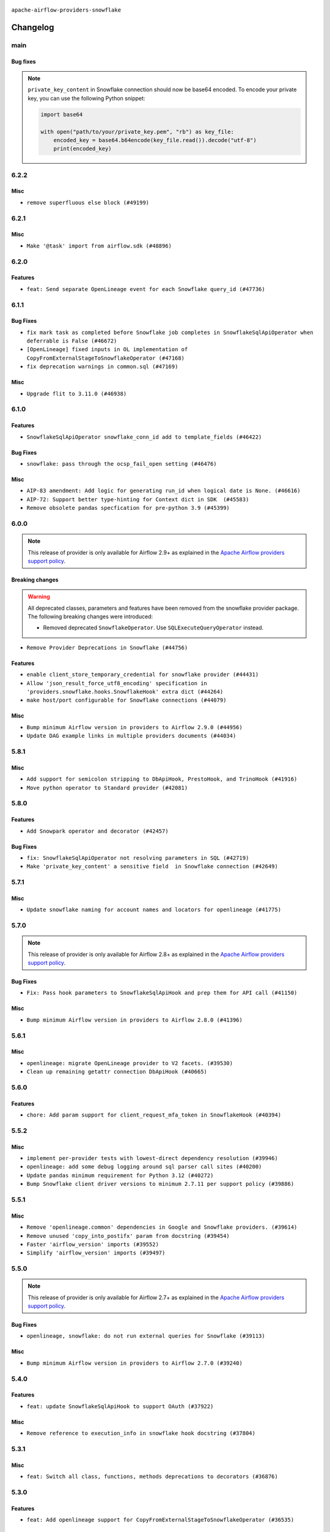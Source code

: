  .. Licensed to the Apache Software Foundation (ASF) under one
    or more contributor license agreements.  See the NOTICE file
    distributed with this work for additional information
    regarding copyright ownership.  The ASF licenses this file
    to you under the Apache License, Version 2.0 (the
    "License"); you may not use this file except in compliance
    with the License.  You may obtain a copy of the License at

 ..   http://www.apache.org/licenses/LICENSE-2.0

 .. Unless required by applicable law or agreed to in writing,
    software distributed under the License is distributed on an
    "AS IS" BASIS, WITHOUT WARRANTIES OR CONDITIONS OF ANY
    KIND, either express or implied.  See the License for the
    specific language governing permissions and limitations
    under the License.


.. NOTE TO CONTRIBUTORS:
   Please, only add notes to the Changelog just below the "Changelog" header when there are some breaking changes
   and you want to add an explanation to the users on how they are supposed to deal with them.
   The changelog is updated and maintained semi-automatically by release manager.

``apache-airflow-providers-snowflake``


Changelog
---------

main
.....

Bug fixes
~~~~~~~~~

.. note::
   ``private_key_content`` in Snowflake connection should now be base64 encoded. To encode your private key, you can use the following Python snippet:

   .. code-block:: python

         import base64

         with open("path/to/your/private_key.pem", "rb") as key_file:
             encoded_key = base64.b64encode(key_file.read()).decode("utf-8")
             print(encoded_key)


6.2.2
.....

Misc
~~~~

* ``remove superfluous else block (#49199)``

.. Below changes are excluded from the changelog. Move them to
   appropriate section above if needed. Do not delete the lines(!):

6.2.1
.....

Misc
~~~~

* ``Make '@task' import from airflow.sdk (#48896)``

.. Below changes are excluded from the changelog. Move them to
   appropriate section above if needed. Do not delete the lines(!):
   * ``Remove unnecessary entries in get_provider_info and update the schema (#48849)``
   * ``Remove fab from preinstalled providers (#48457)``
   * ``Improve documentation building iteration (#48760)``

6.2.0
.....

Features
~~~~~~~~

* ``feat: Send separate OpenLineage event for each Snowflake query_id (#47736)``

.. Below changes are excluded from the changelog. Move them to
   appropriate section above if needed. Do not delete the lines(!):
   * ``Simplify tooling by switching completely to uv (#48223)``
   * ``Upgrade ruff to latest version (#48553)``
   * ``Prepare docs for Mar 2nd wave of providers (#48383)``
   * ``Upgrade providers flit build requirements to 3.12.0 (#48362)``
   * ``Move airflow sources to airflow-core package (#47798)``
   * ``Remove links to x/twitter.com (#47801)``

6.1.1
.....

Bug Fixes
~~~~~~~~~

* ``fix mark task as completed before Snowflake job completes in SnowflakeSqlApiOperator when deferrable is False (#46672)``
* ``[OpenLineage] fixed inputs in OL implementation of CopyFromExternalStageToSnowflakeOperator (#47168)``
* ``fix deprecation warnings in common.sql (#47169)``

Misc
~~~~

* ``Upgrade flit to 3.11.0 (#46938)``

.. Below changes are excluded from the changelog. Move them to
   appropriate section above if needed. Do not delete the lines(!):
   * ``Move tests_common package to devel-common project (#47281)``
   * ``Improve documentation for updating provider dependencies (#47203)``
   * ``Add legacy namespace packages to airflow.providers (#47064)``
   * ``Remove extra whitespace in provider readme template (#46975)``

6.1.0
.....

Features
~~~~~~~~

* ``SnowflakeSqlApiOperator snowflake_conn_id add to template_fields (#46422)``

Bug Fixes
~~~~~~~~~

* ``snowflake: pass through the ocsp_fail_open setting (#46476)``

Misc
~~~~

* ``AIP-83 amendment: Add logic for generating run_id when logical date is None. (#46616)``
* ``AIP-72: Support better type-hinting for Context dict in SDK  (#45583)``
* ``Remove obsolete pandas specfication for pre-python 3.9 (#45399)``

.. Below changes are excluded from the changelog. Move them to
   appropriate section above if needed. Do not delete the lines(!):
   * ``Move provider_tests to unit folder in provider tests (#46800)``
   * ``Removed the unused provider's distribution (#46608)``
   * ``Fix doc issues found with recent moves (#46372)``
   * ``Move SNOWFLAKE provider to new structure (#46059)``
   * ``move standard, alibaba and common.sql provider to the new structure (#45964)``

6.0.0
.....

.. note::
  This release of provider is only available for Airflow 2.9+ as explained in the
  `Apache Airflow providers support policy <https://github.com/apache/airflow/blob/main/PROVIDERS.rst#minimum-supported-version-of-airflow-for-community-managed-providers>`_.

Breaking changes
~~~~~~~~~~~~~~~~

.. warning::
  All deprecated classes, parameters and features have been removed from the snowflake provider package.
  The following breaking changes were introduced:

  * Removed deprecated ``SnowflakeOperator``. Use ``SQLExecuteQueryOperator`` instead.

* ``Remove Provider Deprecations in Snowflake (#44756)``

Features
~~~~~~~~

* ``enable client_store_temporary_credential for snowflake provider (#44431)``
* ``Allow 'json_result_force_utf8_encoding' specification in 'providers.snowflake.hooks.SnowflakeHook' extra dict (#44264)``
* ``make host/port configurable for Snowflake connections (#44079)``

Misc
~~~~

* ``Bump minimum Airflow version in providers to Airflow 2.9.0 (#44956)``
* ``Update DAG example links in multiple providers documents (#44034)``


.. Below changes are excluded from the changelog. Move them to
   appropriate section above if needed. Do not delete the lines(!):
   * ``Use Python 3.9 as target version for Ruff & Black rules (#44298)``

.. Review and move the new changes to one of the sections above:
   * ``Update path of example dags in docs (#45069)``

5.8.1
.....

Misc
~~~~

* ``Add support for semicolon stripping to DbApiHook, PrestoHook, and TrinoHook (#41916)``
* ``Move python operator to Standard provider (#42081)``


.. Below changes are excluded from the changelog. Move them to
   appropriate section above if needed. Do not delete the lines(!):
   * ``Start porting DAG definition code to the Task SDK (#43076)``
   * ``Split providers out of the main "airflow/" tree into a UV workspace project (#42505)``

5.8.0
.....

Features
~~~~~~~~

* ``Add Snowpark operator and decorator (#42457)``

Bug Fixes
~~~~~~~~~

* ``fix: SnowflakeSqlApiOperator not resolving parameters in SQL (#42719)``
* ``Make 'private_key_content' a sensitive field  in Snowflake connection (#42649)``


.. Below changes are excluded from the changelog. Move them to
   appropriate section above if needed. Do not delete the lines(!):

5.7.1
.....

Misc
~~~~

* ``Update snowflake naming for account names and locators for openlineage (#41775)``


.. Below changes are excluded from the changelog. Move them to
   appropriate section above if needed. Do not delete the lines(!):

5.7.0
.....

.. note::
  This release of provider is only available for Airflow 2.8+ as explained in the
  `Apache Airflow providers support policy <https://github.com/apache/airflow/blob/main/PROVIDERS.rst#minimum-supported-version-of-airflow-for-community-managed-providers>`_.

Bug Fixes
~~~~~~~~~

* ``Fix: Pass hook parameters to SnowflakeSqlApiHook and prep them for API call (#41150)``

Misc
~~~~

* ``Bump minimum Airflow version in providers to Airflow 2.8.0 (#41396)``


.. Below changes are excluded from the changelog. Move them to
   appropriate section above if needed. Do not delete the lines(!):

5.6.1
.....

Misc
~~~~

* ``openlineage: migrate OpenLineage provider to V2 facets. (#39530)``
* ``Clean up remaining getattr connection DbApiHook (#40665)``


.. Below changes are excluded from the changelog. Move them to
   appropriate section above if needed. Do not delete the lines(!):

5.6.0
.....

Features
~~~~~~~~

* ``chore: Add param support for client_request_mfa_token in SnowflakeHook (#40394)``

.. Below changes are excluded from the changelog. Move them to
   appropriate section above if needed. Do not delete the lines(!):
   * ``Enable enforcing pydocstyle rule D213 in ruff. (#40448)``

5.5.2
.....

Misc
~~~~

* ``implement per-provider tests with lowest-direct dependency resolution (#39946)``
* ``openlineage: add some debug logging around sql parser call sites (#40200)``
* ``Update pandas minimum requirement for Python 3.12 (#40272)``
* ``Bump Snowflake client driver versions to minimum 2.7.11 per support policy (#39886)``

5.5.1
.....

Misc
~~~~

* ``Remove 'openlineage.common' dependencies in Google and Snowflake providers. (#39614)``
* ``Remove unused 'copy_into_postifx' param from docstring (#39454)``
* ``Faster 'airflow_version' imports (#39552)``
* ``Simplify 'airflow_version' imports (#39497)``

.. Below changes are excluded from the changelog. Move them to
   appropriate section above if needed. Do not delete the lines(!):
   * ``Reapply templates for all providers (#39554)``

5.5.0
.....

.. note::
  This release of provider is only available for Airflow 2.7+ as explained in the
  `Apache Airflow providers support policy <https://github.com/apache/airflow/blob/main/PROVIDERS.rst#minimum-supported-version-of-airflow-for-community-managed-providers>`_.

Bug Fixes
~~~~~~~~~

* ``openlineage, snowflake: do not run external queries for Snowflake (#39113)``

Misc
~~~~

* ``Bump minimum Airflow version in providers to Airflow 2.7.0 (#39240)``

.. Below changes are excluded from the changelog. Move them to
   appropriate section above if needed. Do not delete the lines(!):
   * ``Activate RUF019 that checks for unnecessary key check (#38950)``

5.4.0
.....

Features
~~~~~~~~

* ``feat: update SnowflakeSqlApiHook to support OAuth (#37922)``

Misc
~~~~

* ``Remove reference to execution_info in snowflake hook docstring (#37804)``

.. Below changes are excluded from the changelog. Move them to
   appropriate section above if needed. Do not delete the lines(!):
   * ``Update yanked versions in providers changelogs (#38262)``
   * ``Bump ruff to 0.3.3 (#38240)``
   * ``Add comment about versions updated by release manager (#37488)``
   * ``Resolve G004: Logging statement uses f-string (#37873)``
   * ``Prepare docs 1st wave (RC1) March 2024 (#37876)``
   * ``Avoid to use too broad 'noqa' (#37862)``

5.3.1
.....

Misc
~~~~

* ``feat: Switch all class, functions, methods deprecations to decorators (#36876)``

.. Below changes are excluded from the changelog. Move them to
   appropriate section above if needed. Do not delete the lines(!):
   * ``Add d401 support to snowflake provider (#37299)``

5.3.0
.....

Features
~~~~~~~~

* ``feat: Add openlineage support for CopyFromExternalStageToSnowflakeOperator (#36535)``

Bug Fixes
~~~~~~~~~

* ``Fix stacklevel in warnings.warn into the providers (#36831)``

Misc
~~~~

* ``Optimize 'SnowflakeSqlApiOperator' execution in deferrable mode (#36850)``

.. Below changes are excluded from the changelog. Move them to
   appropriate section above if needed. Do not delete the lines(!):
   * ``Run mypy checks for full packages in CI (#36638)``
   * ``Prepare docs 1st wave of Providers January 2024 (#36640)``
   * ``Speed up autocompletion of Breeze by simplifying provider state (#36499)``
   * ``Prepare docs 2nd wave of Providers January 2024 (#36945)``

5.2.1
.....

Bug Fixes
~~~~~~~~~

* ``Return common data structure in DBApi derived classes``
* ``Follow BaseHook connection fields method signature in child classes (#36086)``


.. Below changes are excluded from the changelog. Move them to
   appropriate section above if needed. Do not delete the lines(!):

5.2.0
.....

.. note::
  This release of provider is only available for Airflow 2.6+ as explained in the
  `Apache Airflow providers support policy <https://github.com/apache/airflow/blob/main/PROVIDERS.rst#minimum-supported-version-of-airflow-for-community-managed-providers>`_.

Misc
~~~~

* ``Bump minimum Airflow version in providers to Airflow 2.6.0 (#36017)``

5.1.2
.....

Bug Fixes
~~~~~~~~~

* ``OpenLineage integration tried to use non-existed method in SnowflakeHook (#35752)``


.. Below changes are excluded from the changelog. Move them to
   appropriate section above if needed. Do not delete the lines(!):
   * ``Fix and reapply templates for provider documentation (#35686)``
   * ``Use reproducible builds for providers (#35693)``

5.1.1
.....

Misc
~~~~

* ``Make schema filter uppercase in 'create_filter_clauses' (#35428)``
* ``Bump min 'snowflake-connector-python' version (#35440)``

.. Below changes are excluded from the changelog. Move them to
   appropriate section above if needed. Do not delete the lines(!):
   * ``Prepare docs 3rd wave of Providers October 2023 - FIX (#35233)``
   * ``Switch from Black to Ruff formatter (#35287)``
   * ``Prepare docs 3rd wave of Providers October 2023 (#35187)``
   * ``Pre-upgrade 'ruff==0.0.292' changes in providers (#35053)``

5.1.0
.....

.. note::
  This release of provider is only available for Airflow 2.5+ as explained in the
  `Apache Airflow providers support policy <https://github.com/apache/airflow/blob/main/PROVIDERS.rst#minimum-supported-version-of-airflow-for-community-managed-providers>`_.

Bug Fixes
~~~~~~~~~

* ``Decode response in f-string (#34518)``


Misc
~~~~

* ``Bump min airflow version of providers (#34728)``
* ``Use 'airflow.exceptions.AirflowException' in providers (#34511)``

.. Below changes are excluded from the changelog. Move them to
   appropriate section above if needed. Do not delete the lines(!):
   * ``Refactor: Simplify comparisons (#34181)``

5.0.1
.....

Misc
~~~~

* ``Improve modules import in Airflow providers by some of them into a type-checking block (#33754)``
* ``Use a single  statement with multiple contexts instead of nested  statements in providers (#33768)``
* ``Use literal dict instead of calling dict() in providers (#33761)``

5.0.0
.....

Breaking changes
~~~~~~~~~~~~~~~~

.. warning::
  Removed deprecated ``S3ToSnowflakeOperator`` in favor of ``CopyFromExternalStageToSnowflakeOperator``.
  The parameter that was passed as ``s3_keys`` needs to be changed to ``files``, and the behavior should stay the same.

  Removed deprecated ``SnowflakeToSlackOperator`` in favor of ``SqlToSlackOperator`` from Slack Provider.
  Parameters that were passed as ``schema``, ``role``, ``database``, ``warehouse`` need to be included into
  ``sql_hook_params`` parameter, and the behavior should stay the same.


* ``Remove deprecated 'S3ToSnowflake' and 'SnowflakeToSlack' operators (#33558)``

Bug Fixes
~~~~~~~~~

* ``Set snowflake_conn_id on Snowflake Operators to avoid error (#33681)``

.. Review and move the new changes to one of the sections above:
   * ``Bump apache-airflow-providers-snowflake due to breaking changes (#33615)``


4.4.2
.....

Misc
~~~~

* ``Add a new parameter to SQL operators to specify conn id field (#30784)``

4.4.1
.....

Bug Fixes
~~~~~~~~~

* ``Fix connection parameters of 'SnowflakeValueCheckOperator' (#32605)``

4.4.0
.....

Features
~~~~~~~~

* ``openlineage, snowflake: add OpenLineage support for Snowflake (#31696)``

Misc
~~~~

* ``Add more accurate typing for DbApiHook.run method (#31846)``
* ``Add deprecation info to the providers modules and classes docstring (#32536)``

4.3.1
.....

Bug Fixes
~~~~~~~~~

* ``Fix an issue that crashes Airflow Webserver when passed invalid private key path to Snowflake (#32016)``

.. Below changes are excluded from the changelog. Move them to
   appropriate section above if needed. Do not delete the lines(!):
   * ``build(pre-commit): check deferrable default value (#32370)``
   * ``D205 Support - Providers: Snowflake to Zendesk (inclusive) (#32359)``

4.3.0
.....

Features
~~~~~~~~

* ``Add Deferrable switch to SnowflakeSqlApiOperator (#31596)``

.. Below changes are excluded from the changelog. Move them to
   appropriate section above if needed. Do not delete the lines(!):
   * ``Remove spurious headers for provider changelogs (#32373)``
   * ``Prepare docs for July 2023 wave of Providers (#32298)``
   * ``Improve provider documentation and README structure (#32125)``

4.2.0
.....

.. note::
  This release dropped support for Python 3.7

Features
~~~~~~~~

* ``Add SnowflakeSqlApiOperator operator (#30698)``

Misc
~~~~

* ``SnowflakeSqlApiOperator - Change the base class (#31751)``
* ``Moved sql_api_generate_jwt out of hooks folder (#31586)``

.. Below changes are excluded from the changelog. Move them to
   appropriate section above if needed. Do not delete the lines(!):
   * ``Add D400 pydocstyle check (#31742)``
   * ``Add D400 pydocstyle check - Providers (#31427)``
   * ``Improve docstrings in providers (#31681)``
   * ``Add note about dropping Python 3.7 for providers (#32015)``

4.1.0
.....

.. note::
  This release of provider is only available for Airflow 2.4+ as explained in the
  `Apache Airflow providers support policy <https://github.com/apache/airflow/blob/main/PROVIDERS.rst#minimum-supported-version-of-airflow-for-community-managed-providers>`_.

Misc
~~~~

* ``Bump minimum Airflow version in providers (#30917)``

.. Below changes are excluded from the changelog. Move them to
   appropriate section above if needed. Do not delete the lines(!):
   * ``Add full automation for min Airflow version for providers (#30994)``
   * ``Use '__version__' in providers not 'version' (#31393)``
   * ``Fixing circular import error in providers caused by airflow version check (#31379)``
   * ``Prepare docs for May 2023 wave of Providers (#31252)``
   * ``Use 'AirflowProviderDeprecationWarning' in providers (#30975)``

4.0.5
.....

Misc
~~~~

* ``Update documentation for snowflake provider 4.0 breaking change (#30020)``

.. Below changes are excluded from the changelog. Move them to
   appropriate section above if needed. Do not delete the lines(!):
   * ``Add mechanism to suspend providers (#30422)``

4.0.4
.....

Bug Fixes
~~~~~~~~~

* ``Fix missing parens for files parameter (#29437)``

4.0.3
.....

Bug Fixes
~~~~~~~~~

* ``provide missing connection to the parent class operator (#29211)``
* ``Snowflake Provider - hide host from UI (#29208)``


4.0.2
.....

Breaking changes
~~~~~~~~~~~~~~~~


.. note::
  This release of provider is only available for Airflow 2.3+ as explained in the
  `Apache Airflow providers support policy <https://github.com/apache/airflow/blob/main/PROVIDERS.rst#minimum-supported-version-of-airflow-for-community-managed-providers>`_.

The ``SnowflakeHook`` is now conforming to the same semantics as all the other ``DBApiHook``
implementations and returns the same kind of response in its ``run`` method. Previously (pre 4.* versions
of the provider, the Hook returned Dictionary of ``{ "column": "value" ... }`` which was not compatible
with other DBApiHooks that return just sequence of sequences. After this change (and dependency
on common.sql >= 1.3.1),the ``SnowflakeHook`` returns now python DbApi-compatible "results" by default.

The ``description`` (i.e. among others names and types of columns returned) can be retrieved
via ``descriptions`` and ``last_description`` fields of the hook after ``run`` method completes.

That makes the ``DatabricksSqlHook`` suitable for generic SQL operator and detailed lineage analysis.

If you had custom hooks or used the Hook in your TaskFlow code or custom operators that relied on this
behaviour, you need to adapt your DAGs or you can switch back the ``SnowflakeHook`` to return dictionaries
by passing ``return_dictionaries=True`` to the run method of the hook.

The ``SnowflakeOperator`` is also more standard and derives from common
``SQLExecuteQueryOperator`` and uses more consistent approach to process output when SQL queries are run.
However in this case the result returned by ``execute`` method is unchanged (it still returns Dictionaries
rather than sequences and those dictionaries are pushed to XCom, so your DAGs relying on this behaviour
should continue working without any change.

UPDATE: One of the unmentioned, breaking changes in the operator in 4.0 line was to switch autocommit to
False by default. While not very friendly to the users, it was a side effect of unifying the interface
with other SQL operators and we released it to the users, so switching it back again would cause even more
confusion. You should manually add autocommit=True to your SnowflakeOperator if you want to continue using
it and expect autocommit to work, but even better, you should switch to SQLExecuteQueryOperator.

In SnowflakeHook, if both ``extra__snowflake__foo`` and ``foo`` existed in connection extra
dict, the prefixed version would be used; now, the non-prefixed version will be preferred.

The ``4.0.0`` and ``4.0.1`` versions have been broken and yanked, so the 4.0.2 is the first change from the
``4.*`` line that should be used.

* ``Fix wrapping of run() method result of exasol and snowflake DB hooks (#27997)``
* ``Make Snowflake Hook conform to semantics of DBApi (#28006)``

4.0.1 (YANKED)
..............

.. warning::

    This version is yanked, as it contained problems when interacting with common.sql provider. Please install
    a version released afterwards.

Bug Fixes
~~~~~~~~~

* ``Fix errors in Databricks SQL operator introduced when refactoring (#27854)``
* ``Bump common.sql provider to 1.3.1 (#27888)``
* ``Fixing the behaviours of SQL Hooks and Operators finally (#27912)``

.. Below changes are excluded from the changelog. Move them to
   appropriate section above if needed. Do not delete the lines(!):
   * ``Prepare for follow-up release for November providers (#27774)``

4.0.0 (YANKED)
..............

.. warning::

    This version is yanked, as it contained problems when interacting with common.sql provider. Please install
    a version released afterwards.

* ``Update snowflake hook to not use extra prefix (#26764)``

Misc
~~~~

* ``Move min airflow version to 2.3.0 for all providers (#27196)``

Features
~~~~~~~~

* ``Add SQLExecuteQueryOperator (#25717)``

Bug fixes
~~~~~~~~~

* ``Use unused SQLCheckOperator.parameters in SQLCheckOperator.execute. (#27599)``

.. Below changes are excluded from the changelog. Move them to
   appropriate section above if needed. Do not delete the lines(!):
   * ``Enable string normalization in python formatting - providers (#27205)``

3.3.0
.....

Features
~~~~~~~~

* ``Add custom handler param in SnowflakeOperator (#25983)``

Bug Fixes
~~~~~~~~~

* ``Fix wrong deprecation warning for 'S3ToSnowflakeOperator' (#26047)``

.. Below changes are excluded from the changelog. Move them to
   appropriate section above if needed. Do not delete the lines(!):
   * ``Apply PEP-563 (Postponed Evaluation of Annotations) to non-core airflow (#26289)``
   * ``copy into snowflake from external stage (#25541)``

3.2.0
.....

Features
~~~~~~~~

* ``Move all "old" SQL operators to common.sql providers (#25350)``
* ``Unify DbApiHook.run() method with the methods which override it (#23971)``


3.1.0
.....

Features
~~~~~~~~

* ``Adding generic 'SqlToSlackOperator' (#24663)``
* ``Move all SQL classes to common-sql provider (#24836)``
* ``Pattern parameter in S3ToSnowflakeOperator (#24571)``

Bug Fixes
~~~~~~~~~

* ``S3ToSnowflakeOperator: escape single quote in s3_keys (#24607)``

.. Below changes are excluded from the changelog. Move them to
   appropriate section above if needed. Do not delete the lines(!):
   * ``Move provider dependencies to inside provider folders (#24672)``
   * ``Remove 'hook-class-names' from provider.yaml (#24702)``

3.0.0
.....

Breaking changes
~~~~~~~~~~~~~~~~

.. note::
  This release of provider is only available for Airflow 2.2+ as explained in the
  `Apache Airflow providers support policy <https://github.com/apache/airflow/blob/main/PROVIDERS.rst#minimum-supported-version-of-airflow-for-community-managed-providers>`_.

Bug Fixes
~~~~~~~~~

* ``Fix error when SnowflakeHook take empty list in 'sql' param (#23767)``

.. Below changes are excluded from the changelog. Move them to
   appropriate section above if needed. Do not delete the lines(!):
   * ``Migrate Snowflake system tests to new design #22434 (#24151)``
   * ``Add explanatory note for contributors about updating Changelog (#24229)``
   * ``Prepare docs for May 2022 provider's release (#24231)``
   * ``Update package description to remove double min-airflow specification (#24292)``

2.7.0
.....

Features
~~~~~~~~

* ``Allow multiline text in private key field for Snowflake (#23066)``

2.6.0
.....

Features
~~~~~~~~

* ``Add support for private key in connection for Snowflake (#22266)``

Bug Fixes
~~~~~~~~~

* ``Fix mistakenly added install_requires for all providers (#22382)``

2.5.2
.....

Misc
~~~~

* ``Remove Snowflake limits (#22181)``

2.5.1
.....

Misc
~~~~

* ``Support for Python 3.10``

.. Below changes are excluded from the changelog. Move them to
   appropriate section above if needed. Do not delete the lines(!):

2.5.0
.....

Features
~~~~~~~~

* ``Add more SQL template fields renderers (#21237)``

Bug Fixes
~~~~~~~~~

* ``Fix #21096: Support boolean in extra__snowflake__insecure_mode (#21155)``

.. Below changes are excluded from the changelog. Move them to
   appropriate section above if needed. Do not delete the lines(!):
   * ``Add optional features in providers. (#21074)``
   * ``Remove ':type' lines now sphinx-autoapi supports typehints (#20951)``
   * ``Snowflake Provider: Improve tests for Snowflake Hook (#20745)``
   * ``Add documentation for January 2021 providers release (#21257)``

2.4.0
.....

Features
~~~~~~~~

* ``Support insecure mode in SnowflakeHook (#20106)``
* ``Remove unused code in SnowflakeHook (#20107)``
* ``Improvements for 'SnowflakeHook.get_sqlalchemy_engine'  (#20509)``
* ``Exclude snowflake-sqlalchemy v1.2.5 (#20245)``
* ``Limit Snowflake connector to <2.7.2 (#20395)``

.. Below changes are excluded from the changelog. Move them to
   appropriate section above if needed. Do not delete the lines(!):
   * ``Fix MyPy Errors for Snowflake provider. (#20212)``
   * ``Use typed Context EVERYWHERE (#20565)``
   * ``Fix template_fields type to have MyPy friendly Sequence type (#20571)``
   * ``Even more typing in operators (template_fields/ext) (#20608)``
   * ``Update documentation for provider December 2021 release (#20523)``

2.3.1
.....

Bug Fixes
~~~~~~~~~

* ``Remove duplicate get_connection in SnowflakeHook (#19543)``


.. Below changes are excluded from the changelog. Move them to
   appropriate section above if needed. Do not delete the lines(!):

2.3.0
.....

Features
~~~~~~~~

* ``Add test_connection method for Snowflake Hook (#19041)``
* ``Add region to Snowflake URI. (#18650)``

.. Below changes are excluded from the changelog. Move them to
   appropriate section above if needed. Do not delete the lines(!):
   * ``Moving the example tag a little bit up to include the part where you specify the snowflake_conn_id (#19180)``

2.2.0
.....

Features
~~~~~~~~

* ``Add Snowflake operators based on SQL Checks  (#17741)``

.. Below changes are excluded from the changelog. Move them to
   appropriate section above if needed. Do not delete the lines(!):
   * ``Static start_date and default arg cleanup for misc. provider example DAGs (#18597)``

2.1.1
.....

Misc
~~~~

* ``Optimise connection importing for Airflow 2.2.0``

.. Below changes are excluded from the changelog. Move them to
   appropriate section above if needed. Do not delete the lines(!):
   * ``Update description about the new ''connection-types'' provider meta-data (#17767)``
   * ``Fix messed-up changelog in 3 providers (#17380)``
   * ``Import Hooks lazily individually in providers manager (#17682)``

2.1.0
.....

Features
~~~~~~~~

* ``Adding: Snowflake Role in snowflake provider hook (#16735)``

.. Below changes are excluded from the changelog. Move them to
   appropriate section above if needed. Do not delete the lines(!):
   * ``Logging and returning info about query execution SnowflakeHook (#15736)``
   * ``Removes pylint from our toolchain (#16682)``
   * ``Prepare documentation for July release of providers. (#17015)``
   * ``Fixed wrongly escaped characters in amazon's changelog (#17020)``
   * ``Remove/refactor default_args pattern for miscellaneous providers (#16872)``

2.0.0
.....

Breaking changes
~~~~~~~~~~~~~~~~

* ``Auto-apply apply_default decorator (#15667)``

.. warning:: Due to apply_default decorator removal, this version of the provider requires Airflow 2.1.0+.
   If your Airflow version is < 2.1.0, and you want to install this provider version, first upgrade
   Airflow to at least version 2.1.0. Otherwise your Airflow package version will be upgraded
   automatically and you will have to manually run ``airflow upgrade db`` to complete the migration.

Features
~~~~~~~~

* ``Add 'template_fields' to 'S3ToSnowflake' operator (#15926)``
* ``Allow S3ToSnowflakeOperator to omit schema (#15817)``
* ``Added ability for Snowflake to attribute usage to Airflow by adding an application parameter (#16420)``

Bug Fixes
~~~~~~~~~

* ``fix: restore parameters support when sql passed to SnowflakeHook as str (#16102)``

.. Below changes are excluded from the changelog. Move them to
   appropriate section above if needed. Do not delete the lines(!):
   * ``Updated documentation for June 2021 provider release (#16294)``
   * ``Fix formatting and missing import (#16455)``
   * ``More documentation update for June providers release (#16405)``
   * ``Synchronizes updated changelog after buggfix release (#16464)``

1.3.0
.....

Features
~~~~~~~~

* ``Expose snowflake query_id in snowflake hook and operator (#15533)``

1.2.0
.....

Features
~~~~~~~~

* ``Add dynamic fields to snowflake connection (#14724)``

1.1.1
.....

Bug fixes
~~~~~~~~~

* ``Corrections in docs and tools after releasing provider RCs (#14082)``
* ``Prepare to release the next wave of providers: (#14487)``

1.1.0
.....

Updated documentation and readme files.

Features
~~~~~~~~

* ``Fix S3ToSnowflakeOperator to support uploading all files in the specified stage (#12505)``
* ``Add connection arguments in S3ToSnowflakeOperator (#12564)``

1.0.0 (YANKED)
..............

.. warning:: This release has been **yanked** with a reason: ``Snowflake breaks openssl when used``

Initial version of the provider.
